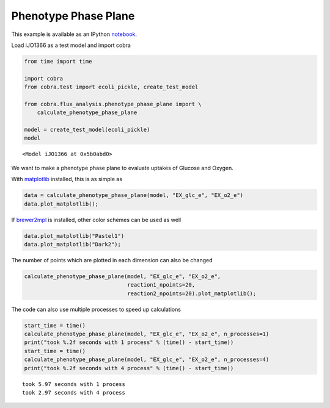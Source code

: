 
Phenotype Phase Plane
=====================

This example is available as an IPython
`notebook <http://nbviewer.ipython.org/github/opencobra/cobrapy/blob/master/documentation_builder/phenotype_phase_plane.ipynb>`__.

Load iJO1366 as a test model and import cobra

.. code:: python

    from time import time
    
    import cobra
    from cobra.test import ecoli_pickle, create_test_model
    
    from cobra.flux_analysis.phenotype_phase_plane import \
        calculate_phenotype_phase_plane
    
    model = create_test_model(ecoli_pickle)
    model



.. parsed-literal::

    <Model iJO1366 at 0x5b0abd0>



We want to make a phenotype phase plane to evaluate uptakes of Glucose
and Oxygen.

With `matplotlib <http://matplotlib.org>`__ installed, this is as simple
as

.. code:: python

    data = calculate_phenotype_phase_plane(model, "EX_glc_e", "EX_o2_e")
    data.plot_matplotlib();


.. image:: phenotype_phase_plane_files/phenotype_phase_plane_5_0.png


If `brewer2mpl <https://pypi.python.org/pypi/brewer2mpl/>`__ is
installed, other color schemes can be used as well

.. code:: python

    data.plot_matplotlib("Pastel1")
    data.plot_matplotlib("Dark2");


.. image:: phenotype_phase_plane_files/phenotype_phase_plane_7_0.png



.. image:: phenotype_phase_plane_files/phenotype_phase_plane_7_1.png


The number of points which are plotted in each dimension can also be
changed

.. code:: python

    calculate_phenotype_phase_plane(model, "EX_glc_e", "EX_o2_e",
                                    reaction1_npoints=20,
                                    reaction2_npoints=20).plot_matplotlib();


.. image:: phenotype_phase_plane_files/phenotype_phase_plane_9_0.png


The code can also use multiple processes to speed up calculations

.. code:: python

    start_time = time()
    calculate_phenotype_phase_plane(model, "EX_glc_e", "EX_o2_e", n_processes=1)
    print("took %.2f seconds with 1 process" % (time() - start_time))
    start_time = time()
    calculate_phenotype_phase_plane(model, "EX_glc_e", "EX_o2_e", n_processes=4)
    print("took %.2f seconds with 4 process" % (time() - start_time))

.. parsed-literal::

    took 5.97 seconds with 1 process
    took 2.97 seconds with 4 process

